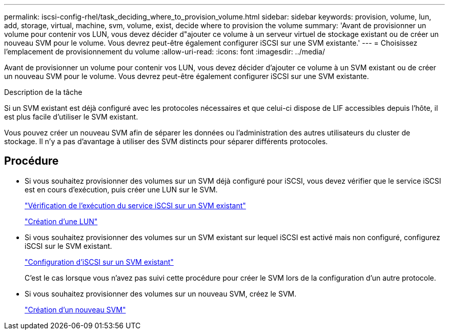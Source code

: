 ---
permalink: iscsi-config-rhel/task_deciding_where_to_provision_volume.html 
sidebar: sidebar 
keywords: provision, volume, lun, add, storage, virtual, machine, svm, volume, exist, decide where to provision the volume 
summary: 'Avant de provisionner un volume pour contenir vos LUN, vous devez décider d"ajouter ce volume à un serveur virtuel de stockage existant ou de créer un nouveau SVM pour le volume. Vous devrez peut-être également configurer iSCSI sur une SVM existante.' 
---
= Choisissez l'emplacement de provisionnement du volume
:allow-uri-read: 
:icons: font
:imagesdir: ../media/


[role="lead"]
Avant de provisionner un volume pour contenir vos LUN, vous devez décider d'ajouter ce volume à un SVM existant ou de créer un nouveau SVM pour le volume. Vous devrez peut-être également configurer iSCSI sur une SVM existante.

.Description de la tâche
Si un SVM existant est déjà configuré avec les protocoles nécessaires et que celui-ci dispose de LIF accessibles depuis l'hôte, il est plus facile d'utiliser le SVM existant.

Vous pouvez créer un nouveau SVM afin de séparer les données ou l'administration des autres utilisateurs du cluster de stockage. Il n'y a pas d'avantage à utiliser des SVM distincts pour séparer différents protocoles.



== Procédure

* Si vous souhaitez provisionner des volumes sur un SVM déjà configuré pour iSCSI, vous devez vérifier que le service iSCSI est en cours d'exécution, puis créer une LUN sur le SVM.
+
link:task_verifying_iscsi_is_running_on_existing_vserver.html["Vérification de l'exécution du service iSCSI sur un SVM existant"]

+
link:task_creating_lun_its_containing_volume.html["Création d'une LUN"]

* Si vous souhaitez provisionner des volumes sur un SVM existant sur lequel iSCSI est activé mais non configuré, configurez iSCSI sur le SVM existant.
+
link:task_configuring_iscsi_fc_creating_lun_on_existing_svm.html["Configuration d'iSCSI sur un SVM existant"]

+
C'est le cas lorsque vous n'avez pas suivi cette procédure pour créer le SVM lors de la configuration d'un autre protocole.

* Si vous souhaitez provisionner des volumes sur un nouveau SVM, créez le SVM.
+
link:task_creating_svm.html["Création d'un nouveau SVM"]


